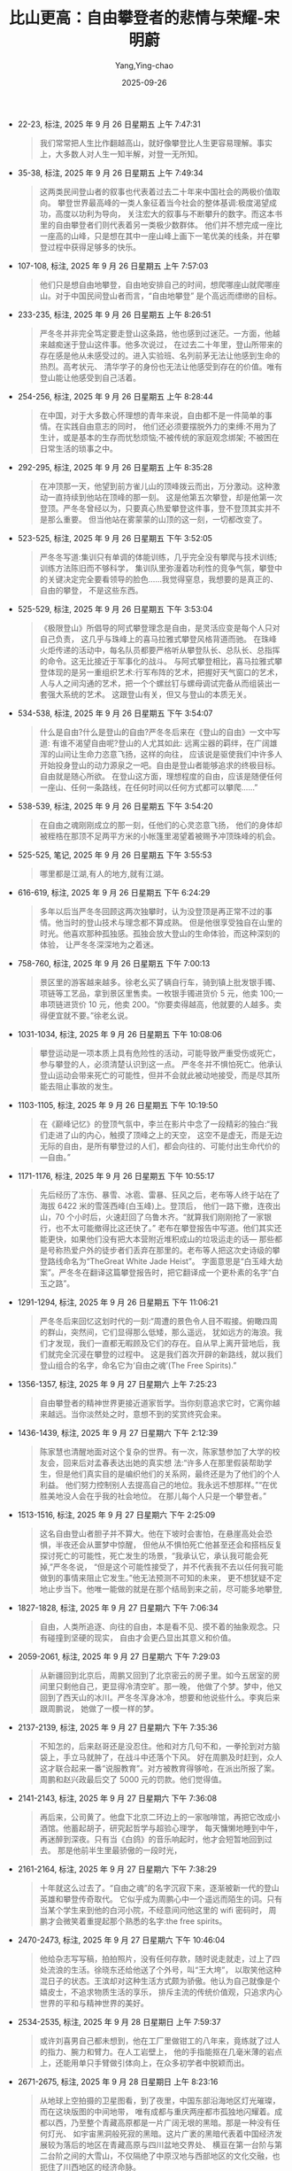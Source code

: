 :PROPERTIES:
:ID:       96e1baa7-605d-4419-92ac-11976beb6063
:END:
#+TITLE: 比山更高：自由攀登者的悲情与荣耀-宋明蔚
#+AUTHOR: Yang,Ying-chao
#+DATE:   2025-09-26
#+OPTIONS:  ^:nil H:5 num:t toc:2 \n:nil ::t |:t -:t f:t *:t tex:t d:(HIDE) tags:not-in-toc
#+STARTUP:  oddeven lognotestate
#+SEQ_TODO: TODO(t) INPROGRESS(i) WAITING(w@) | DONE(d) CANCELED(c@)
#+TAGS:     noexport(n)
#+EXCLUDE_TAGS: noexport
#+FILETAGS: :笔记:bishangengga:note:ireader:


- 22-23, 标注, 2025 年 9 月 26 日星期五 上午 7:47:31
  #+BEGIN_QUOTE md5: 94bfb79540539f69d73b70add75fe7c7
  我们常常把人生比作翻越高山，就好像攀登比人生更容易理解。事实上，大多数人对人生一知半解，对登一无所知。
  #+END_QUOTE


- 35-38, 标注, 2025 年 9 月 26 日星期五 上午 7:49:34
  #+BEGIN_QUOTE md5: a73fb9c1e1217654067d4f76bf066cb6
  这两类民间登山者的叙事也代表着过去二十年来中国社会的两极价值取向。
  攀登世界最高峰的一类人象征着当今社会的整体基调:极度渴望成功，高度以功利为导向，
  关注宏大的叙事与不断攀升的数字。而这本书里的自由攀登者们则代表着另一类极少数群体。
  他们并不想完成一座比一座高的山峰，只是想在其中一座山峰上画下一笔优美的线条，并在攀登过程中获得足够多的快乐。
  #+END_QUOTE


- 107-108, 标注, 2025 年 9 月 26 日星期五 上午 7:57:03
  #+BEGIN_QUOTE md5: d7c08745226d1ba6002f46c248653a1a
  他们只是想自由地攀登，自由地安排自己的时间，想爬哪座山就爬哪座山。对于中国民间登山者而言，“自由地攀登”
  是个高远而缥缈的目标。
  #+END_QUOTE


- 233-235, 标注, 2025 年 9 月 26 日星期五 上午 8:26:51
  #+BEGIN_QUOTE md5: 916936b6adac496e73c4dc50f045ec34
  严冬冬并非完全笃定要走登山这条路，他也感到过迷茫。一方面，他越来越痴迷于登山这件事。他多次说过，
  在过去二十年里，登山所带来的存在感是他从未感受过的。进入实验班、名列前茅无法让他感到生命的热烈。高考状元、
  清华学子的身份也无法让他感受到存在的价值。唯有登山能让他感受到自己活着。
  #+END_QUOTE


- 254-256, 标注, 2025 年 9 月 26 日星期五 上午 8:28:44
  #+BEGIN_QUOTE md5: 9c077e11af9b2d07065b2807e642e250
  在中国，对于大多数心怀理想的青年来说，自由都不是一件简单的事情。在实践自由意志的同时，
  他们还必须要摆脱外力的束缚:不用为了生计，或是基本的生存而忧愁烦恼;不被传统的家庭观念绑架;
  不被困在日常生活的琐事之中。
  #+END_QUOTE


- 292-295, 标注, 2025 年 9 月 26 日星期五 上午 8:35:28
  #+BEGIN_QUOTE md5: 0236e62bb194fcf1f39283fa8dcd6e9a,659288f1532f0cdaba7a69f591deede9
  在冲顶那一天，他望到前方雀儿山的顶峰拨云而出，万分激动。这种激动一直持续到他站在顶峰的那一刻。
  这是他第五次攀登，却是他第一次登顶。严冬冬曾经以为，只要真心热爱攀登这件事，登不登顶其实并不是那么重要。
  但当他站在雾蒙蒙的山顶的这一刻，一切都改变了。
  #+END_QUOTE


- 523-525, 标注, 2025 年 9 月 26 日星期五 下午 3:52:05
  #+BEGIN_QUOTE md5: 5d8c19e5c8f1d23def495071216d37e8
  严冬冬写道:集训只有单调的体能训练，几乎完全没有攀爬与技术训练;训练方法陈旧而不够科学，
  集训队里弥漫着功利性的竞争气氛，攀登中的关键决定完全要看领导的脸色……我觉得窒息，我想要的是真正的、自由的攀登，
  不是这些东西。
  #+END_QUOTE


- 525-529, 标注, 2025 年 9 月 26 日星期五 下午 3:53:04
  #+BEGIN_QUOTE md5: 8818c2c22c84cf1f5cedead0c01f88a2,48b93858bd1d8888defebe5405e4aac5
  《极限登山》所倡导的阿式攀登理念是自由，是灵活应变是每个人只对自己负责，
  这几乎与珠峰上的喜马拉雅式攀登风格背道而驰。
  在珠峰火炬传递的活动中，每名队员都要严格听从攀登队长、总队长、总指挥的命令。这无比接近于军事化的战斗。
  与阿式攀登相比，喜马拉雅式攀登体现的是另一重组织艺术:行军布阵的艺术，把握好天气窗口的艺术，
  人与人之间沟通的艺术，把一个个螺丝钉与螺母调试完备从而组装出一套强大系统的艺术。
  这跟登山有关，但又与登山的本质无关。
  #+END_QUOTE


- 534-538, 标注, 2025 年 9 月 26 日星期五 下午 3:54:07
  #+BEGIN_QUOTE md5: 1e700923e51f3100ecd104e0afcae784
  什么是自由?什么是登山的自由?严冬冬后来在《登山的自由》一文中写道: 有谁不渴望自由呢?登山的人尤其如此:
  远离尘器的羁绊，在广阔雄浑的山间让生命力恣意飞扬，这样的向往，
  应该说是驱使我们中许多人开始投身登山的动力源泉之一吧。自由是登山者能够追求的终极目标。自由就是随心所欲。
  在登山这方面，理想程度的自由，应该是随便任何一座山、任何一条路线，在任何时间以任何方式都可以攀爬……”
  #+END_QUOTE


- 538-539, 标注, 2025 年 9 月 26 日星期五 下午 3:54:20
  #+BEGIN_QUOTE md5: a601c6d03bceaff7eb479926846efb05
  在自由之魂刚刚成立的那一刻，任他们的心灵恣意飞扬，
  他们的身体却被桎梏在那顶不足两平方米的小帐篷里渴望着被赐予冲顶珠峰的机会。
  #+END_QUOTE


- 525-525, 笔记, 2025 年 9 月 26 日星期五 下午 3:55:53
  #+BEGIN_QUOTE md5: 385f623dc92d99b0e40a3475a9104c01
  哪里都是江湖,有人的地方,就有江湖。
  #+END_QUOTE


- 616-619, 标注, 2025 年 9 月 26 日星期五 下午 6:24:29
  #+BEGIN_QUOTE md5: a41137ef42e2f90d060e78242622dedf
  多年以后当严冬冬回顾这两次独攀时，认为没登顶是再正常不过的事情。他当时的登山技术与理念都不算成熟。
  但是他很享受独自在山里的时光。他喜欢那种孤独感。孤独会放大登山的生命体验，而这种深刻的体验，
  让严冬冬深深地为之着迷。
  #+END_QUOTE


- 758-760, 标注, 2025 年 9 月 26 日星期五 下午 7:00:13
  #+BEGIN_QUOTE md5: 3bebfa75ab6d5602e8e5119660d2d0ac,eb57ce92a5e6dcb9ddb231fbe2bbecba,4d6ee7cca6d5563a7b544f837bcd5385
  景区里的游客越来越多。徐老幺买了辆自行车，骑到镇上批发银手镯、项链等工艺品，拿到景区里售卖。一枚银手镯进货价 5
  元，他卖 100;一串项链进货价 10 元，他卖 200。“你要卖得越高，他就要的人越多。卖得便宜就不要。”徐老幺说。
  #+END_QUOTE


- 1031-1034, 标注, 2025 年 9 月 26 日星期五 下午 10:08:06
  #+BEGIN_QUOTE md5: 3498a118d508c090e8a2795f0409f891
  攀登运动是一项本质上具有危险性的活动，可能导致严重受伤或死亡，参与攀登的人，必须清楚认识到这一点。
  严冬冬并不惧怕死亡。他承认登山运动会带来死亡的可能性，但并不会就此被动地接受，而是尽其所能去阻止事故的发生。
  #+END_QUOTE


- 1103-1105, 标注, 2025 年 9 月 26 日星期五 下午 10:19:50
  #+BEGIN_QUOTE md5: 8c4dba110bcd99a922c9a136b2d13856
  在《巅峰记忆》的登顶气氛中，李兰在影片中念了一段精彩的独白:“我们走进了山的内心，触摸了顶峰之上的天空，
  这空不是虚无，而是无边无际的自由，是所有攀登过的人们，都会向往的、可能付出生命代价的—自由。”
  #+END_QUOTE


- 1171-1176, 标注, 2025 年 9 月 26 日星期五 下午 10:55:17
  #+BEGIN_QUOTE md5: 1b899cc26c0f989f39639c8f19ecf107
  先后经历了冻伤、暴雪、冰雹、雷暴、狂风之后，老布等人终于站在了海拔 6422 米的雪莲西峰(白玉峰)上。登顶后，
  他们一路下撤，连夜出山，70 个小时后，火速赶回了乌鲁木齐。“就算我们刚刚抢了一家银行，也不太可能撤得比这还快了。”
  老布在攀登报告中写道。他们其实还能更快，如果他们没有把大本营附近堆积成山的垃圾运走的话—
  那些都是号称热爱户外的徒步者们丢弃在那里的。老布等人把这次史诗级的攀登路线命名为“TheGreat White Jade Heist”。
  字面意思是“白玉峰大劫案”。严冬冬在翻译这篇攀登报告时，把它翻译成一个更朴素的名字“白玉之路”。
  #+END_QUOTE


- 1291-1294, 标注, 2025 年 9 月 26 日星期五 下午 11:06:21
  #+BEGIN_QUOTE md5: 81fd32bc0734cf242f09fbb0d11830bd
  严冬冬后来回忆这划时代的一刻:“周遭的景色令人目不暇接。俯瞰四周的群山，突然间，它们显得那么低矮，那么遥远，
  犹如远方的海浪。我们才发现，我们一直都无暇顾及它们的存在。自从早上离开营地后，我们就完全沉浸在攀登的过程中。
  这是我们首次开辟的新路线，就以我们登山组合的名字，命名它为‘自由之魂’(The Free Spirits).”
  #+END_QUOTE


- 1356-1357, 标注, 2025 年 9 月 27 日星期六 上午 7:25:23
  #+BEGIN_QUOTE md5: f2574ffa2d6370482469109babc7f6ff
  自由攀登者的精神世界更接近道家哲学。当你刻意追求它时，它离你越来越远。当你淡然处之时，意想不到的奖赏终究会来。
  #+END_QUOTE


- 1436-1439, 标注, 2025 年 9 月 27 日星期六 下午 2:12:39
  #+BEGIN_QUOTE md5: a51cbf56c376166be3f2da688b489cc3
  陈家慧也清醒地面对这个复杂的世界。有一次，陈家慧参加了大学的校友会，回来后对孟春表达出她的真实想
  法:“许多人在那里假装帮助学生，但是他们真实目的是编织他们的关系网，最终还是为了他们的个人利益。
  他们努力控制别人去提高自己的地位。我永远不想那样。”“在优胜美地没人会在乎我的社会地位。
  在那儿每个人只是一个攀登者。”
  #+END_QUOTE


- 1513-1516, 标注, 2025 年 9 月 27 日星期六 下午 2:25:09
  #+BEGIN_QUOTE md5: 967049d35c5b225e96d65462ef991725
  这名自由登山者胆子并不算大。他在下坡时会害怕，在悬崖高处会恐惧，半夜还会从噩梦中惊醒，
  但他从不惧怕死亡他甚至还会和搭档反复探讨死亡的可能性，死亡发生的场景，“我承认它，承认我可能会死掉,”严冬冬说，
  “但是这个可能性接受了，并不代表我不去以任何我可能做到的事情来阻止它发生。”他无法预测不可知的未来，
  更不想犹疑不定地止步当下。他唯一能做的就是在那个结局到来之前，尽可能多地攀登,
  #+END_QUOTE


- 1827-1828, 标注, 2025 年 9 月 27 日星期六 下午 7:06:34
  #+BEGIN_QUOTE md5: c8f47a120794de74f0ba6d0d8098b1b3
  自由，人类所追逐、向往的自由，本是看不见、摸不着的抽象观念。只有碰撞到坚硬的现实，
  自由才会更凸显出其意义和价值。
  #+END_QUOTE


- 2059-2061, 标注, 2025 年 9 月 27 日星期六 下午 7:29:03
  #+BEGIN_QUOTE md5: 57ee7c51dbef805ae8b40a6dd0626538
  从新疆回到北京后，周鹏又回到了北京密云的房子里。如今五居室的房间里只剩他自己，更显得冷清空旷。那一晚，
  他做了个梦。梦中，他又回到了西天山的冰川。严冬冬浑身冰冷，想要和他说些什么。李爽后来跟周鹏说，
  她做了一模一样的梦。
  #+END_QUOTE


- 2137-2139, 标注, 2025 年 9 月 27 日星期六 下午 7:35:36
  #+BEGIN_QUOTE md5: f8bf282aca70bd0f07561605e004bba2
  不知怎的，后来赵哥还是没忍住。他和对方几句不和，一拳抡到对方脑袋上，手立马就肿了，在战斗中还落个下风。
  好在周鹏及时赶到，众人这才联合起来一番“说服教育”。对方被教育得够呛，在派出所报了案。周鹏和赵兴政最后交了 5000
  元的罚款。他们觉得值。
  #+END_QUOTE


- 2141-2143, 标注, 2025 年 9 月 27 日星期六 下午 7:36:08
  #+BEGIN_QUOTE md5: db974f642abe76d7c329a2f8f652e5a9
  再后来，公司黄了。他盘下北京二环边上的一家咖啡馆，再把它改成小酒馆。他蓄起胡子，研究起哲学与超验心理学，
  每天慵懒地睡到中午，再迷醉到深夜。只有当《白鸽》的音乐响起时，他才会短暂地回到过去。
  那是他前半生里最骄傲的一段时光，
  #+END_QUOTE


- 2161-2164, 标注, 2025 年 9 月 27 日星期六 下午 7:38:29
  #+BEGIN_QUOTE md5: 6322f690ce0d4894346478011ec0318a
  十年就这么过去了。“自由之魂”的名字沉寂下来，逐渐被新一代的登山英雄和攀登传奇取代。
  它似乎成为周鹏心中一个遥远而陌生的词。只有当某个学生来到他的白河小院，不经意间问他这里的 wifi 密码时，
  周鹏才会微笑着重提起那个熟悉的名字:the free spirits。
  #+END_QUOTE


- 2470-2473, 标注, 2025 年 9 月 27 日星期六 下午 10:46:04
  #+BEGIN_QUOTE md5: 7e90bbb598b739e5c5c5e2b43a9ac5a8,895239120165627a85b7effb1994a250
  他给杂志写写稿，拍拍照片，没有任何存款，随时说走就走，过上了四处流浪的生活。徐晓东还给他送了个外号，叫“王大垮”，
  以取笑他这种混日子的状态。王滨却对这种生活方式颇为骄傲。他认为自己就像是个嬉皮士，不追求物质生活的享乐，
  排斥主流的传统价值观，只追求内心世界的平和与精神世界的美好。
  #+END_QUOTE


- 2534-2535, 标注, 2025 年 9 月 28 日星期日 上午 7:59:37
  #+BEGIN_QUOTE md5: d3c916283d957f22c7c5850f096f7442
  或许刘喜男自己都未想到，他在工厂里做钳工的八年来，竟练就了过人的指力、腕力和臂力。在人工岩壁上，
  他的手指能抠在几毫米薄的岩点上，还能用单只手臂做引体向上，在众多初学者中脱颖而出。
  #+END_QUOTE


- 2671-2675, 标注, 2025 年 9 月 28 日星期日 上午 8:23:16
  #+BEGIN_QUOTE md5: d4306b9bbb63f07a6cc7d8d0000a39a1,3bb9a8936d0f3196c3d0ad2fef0cc31b
  从地球上空拍摄的卫星图看，到了夜里，中国东部沿海地区灯光璀璨，而在这块版图的中间地带，
  唯有成都与重庆两座都市孤独地闪耀着。成都以西，乃至整个青藏高原都是一片广阔无垠的黑暗。那是一种没有任何灯光、
  如宇宙黑洞般死寂的黑暗。这片广袤的黑暗代表着中国经济发展较为落后的地区在青藏高原与四川盆地交界处、
  横亘在第一台阶与第二台阶之间的大雪山，不仅隔绝了中原汉地与西部地区的文化交融，也扼住了川西地区的经济命脉。

  这黑暗也标志着地球上一片原始而纯粹的净土。
  对于登山者与探险家来说，这黑暗还喻示着无尽的攀登资源与中国最后的秘境。
  #+END_QUOTE


- 2712-2716, 标注, 2025 年 9 月 28 日星期日 上午 8:31:47
  #+BEGIN_QUOTE md5: 407bc49028dd3fe31a2c591d4ef66eb5
  三个月时间说长不长，却在他的心里留下了深深的印记。他曾带着大展拳脚的抱负来到黑水，却失望地离开这里。
  他回溯了过去几年所经历的种种不快之事:在人民大会堂请假时的唯唯诺诺，在风雨雪公司打工时的束手束脚，
  友谊峰的首登权被卖掉，雀儿山下的一地鸡毛，被登协打压，被奥索卡搪塞。此刻，马一桦只有一个念头，
  “把人生操控在自己手里”。马一桦决定成立一家只属于自己的登山探险公司，专门攀登那些带冰川的山峰。
  #+END_QUOTE


- 3330-3334, 标注, 2025 年 9 月 28 日星期日 下午 6:22:12
  #+BEGIN_QUOTE md5: 1a60b17271fdb00ac205310ed1dfe257
  等他们准备下撤的时候，大山却用一种奇异而迷幻的方式，迎接着初次与它会面的人类。太阳的光芒刺出云隙，
  就好像舞台上方突然射下的一道光束，照耀在这两名攀登者身上，再把他们的影子投射到脚下的云海幕布上。
  那云层上的人影正被一圈七色彩虹环绕着，形成了罕见的自然现象—佛光。刘喜男联想起前后两次攀登婆缪峰的过程，
  心中充满了敬畏，更笃定这-刻所预示的神圣的意义:“并不是我们登顶了神山，而是神山选择了我们。”
  #+END_QUOTE


- 3658-3660, 标注, 2025 年 9 月 28 日星期日 下午 6:49:11
  #+BEGIN_QUOTE md5: 368b60915a70151ddaa51349b0eec7ab
  为了防止老鹰或乌鸦啄破刘喜男的遗体，马一桦、张俭二人在雪地里挖了一米深的雪坑，把遗体埋了进去。
  他们在雪坑的四个角落里做好标记。“我自己是登山的人，如果是我自己的话，我会认为这是最好的归属。”马一桦写道。
  每一名登山者都希望死在山上。每一名登山者又都不希望死在山上。
  #+END_QUOTE


- 3726-3727, 标注, 2025 年 9 月 28 日星期日 下午 9:51:33
  #+BEGIN_QUOTE md5: 9b1687cc3a82beb9f80731f424a45d3b
  刘喜男死于自己的低级错误，死在了寻找自我的途中，也死在了一名理想主义者回归现实的那一刻。
  #+END_QUOTE


- 4082-4083, 标注, 2025 年 9 月 28 日星期日 下午 10:59:57
  #+BEGIN_QUOTE md5: 4aeed51472f5ceaa01e130d0c50f9b41
  他说，他喜欢爬到高处，看着大地与广袤的山脉一览无余地绵延开去，此时他会觉得之前的所有努力与付出都是值得的。
  #+END_QUOTE


- 4239-4242, 标注, 2025 年 9 月 29 日星期一 上午 8:10:51
  #+BEGIN_QUOTE md5: 9f5eafda21ae26452bc2d6166051ab32
  王茁向来是一名以严谨著称的攀登者，而最严谨的攀登者却死于一次大意。事故报告的撰写者分析王茁当时的心理过
  程:“以王茁的谨慎和经验，应该估计到有雪崩危险存在，当时只有硬着头皮上和下撤放弃两种选择。
  如下考虑是很自然就能够发生的:走了很久再有几十米就到 C2 了，来一次不容易，卢忠荣不久前还走过这条路线也说没问题，
  看起来不是那么危险，快速通过……最终还是上了。他们运气不好，雪崩了。”
  #+END_QUOTE


- 4275-4276, 标注, 2025 年 9 月 29 日星期一 上午 8:15:58
  #+BEGIN_QUOTE md5: 47f1bec09eaa1ab73d3ec7e578b30dfe
  王茁的母亲行动不便，从前王茁每次回家，都会力所能及地做些家务。不必说，自王茁出事后，他的母亲平时深居简出，
  每周出门买一次菜，窝在家里能吃个七天，心里想来想去都是儿子。
  #+END_QUOTE


- 4659-4660, 标注, 2025 年 9 月 29 日星期一 下午 1:08:49
  #+BEGIN_QUOTE md5: ec4293cda1a2df7b49ed63a11e82f87c
  “记忆中崭新的装备，现在已经变得过时而且锈迹斑斑，但那种熟悉的感觉却实实在在地透过手心传来。
  太多年轻的面孔和故事随着记忆汹涌而至，恍若隔世。”
  #+END_QUOTE


- 4710-4715, 标注, 2025 年 9 月 29 日星期一 下午 1:13:23
  #+BEGIN_QUOTE md5: 169d1a1f71fefd16daba12e775cd46c3
  等伍鹏从海拔 5413 米的顶峰下来时，天已经黑了。他们没有时间沿着来路下降，而是放下绳子，垂降下岩壁。
  他们整个身子吊在悬崖上，两只手不断地喂绳。大雪横飞，吹在身上粘在脸上，钻进脖子里。三个人在疲惫中陆续下降。
  四周一片漆黑。寒冷、饥渴、困乏、力竭、恐惧纷纷袭来，还有死亡。死亡就藏在黑夜中，藏在脚下的悬崖边，
  藏在任何一次简单的失误中。在岩壁上垂降，攀登者只要一次操作失误，就容易引发致命危险。三个人都太累了，
  总是忍不住合上双眼。为了让自己清醒一点，赵四掏出绳刀，在手指上划开一个口子。鲜血滴在白色的雪地上，
  又迅速被大雪掩盖掉。
  #+END_QUOTE


- 4826-4828, 标注, 2025 年 9 月 29 日星期一 下午 1:21:08
  #+BEGIN_QUOTE md5: d7b3ee1c390fe916bad2e561b7b3e05e
  我以为我会痛哭，但我没有。2007 年的经历告诉我，山不相信眼泪。现在我只想安全地把赵四和箩筐送到日隆。
  我出乎意料地冷静，可，我的心里却是那么刺痛，这种刺痛已经被我锁在心底某处角落很长时间了。
  甚至我曾经以为不会再刺痛了”
  #+END_QUOTE


- 4835-4837, 标注, 2025 年 9 月 29 日星期一 下午 1:22:03
  #+BEGIN_QUOTE md5: 92fd542a969be74d115816f4699cd517
  魏宇赶到了机场，等待大家过来一起会合。在机场里，她看到一个和川歌差不多大小的小孩。
  小孩与爸爸的亲昵场面让魏宇触景生情。她心想，川歌也两岁，为什么我和伍鹏真诚待人，从没有做过什么伤天害理的事，
  怎么我们的川歌就遇上这种事?
  #+END_QUOTE


- 4865-4867, 标注, 2025 年 9 月 29 日星期一 下午 1:24:49
  #+BEGIN_QUOTE md5: 2570d260c3036996676c94d58740dffb
  魏宇想起来当年她刚认识伍鹏的时候，在那顿饭局上，伍鹏说，他要是得了癌症晚期，他就去爬 K2，留在山上。是啊，
  每一名登山者都不希望死在山上，可每一名登山者又都希望死在山上。
  #+END_QUOTE


- 4881-4885, 标注, 2025 年 9 月 29 日星期一 下午 1:26:32
  #+BEGIN_QUOTE md5: 451fe5a9f9e8da31f16d0a69cf352b57
  那一阵，魏宇总感觉伍鹏还在身边似的，似乎只要等伍鹏晚上下班回家后，一家人就能团团圆圆。这种错觉越来越强烈。
  出事半个月后，她写道:“很多个像这样的傍晚，我们在操场上玩，伍鹏下班后从远处笑盈盈地走来找我们，
  而后一起回家喝一杯我们爱的英式精酿。今天那一刻有一种强烈的错觉，他仿如还会走来然后抱住小乖说，乖乖今天乖不乖?”
  每当这个时候，魏宇就“握握川歌的手，或是狠狠地抱抱她”。
  #+END_QUOTE


- 4894-4897, 标注, 2025 年 9 月 29 日星期一 下午 1:29:27
  #+BEGIN_QUOTE md5: 10a3cd25ad1a952cac843a772f24bf84
  在过往的事故案例中，相当一部分遇难者家属会把愤怒悲伤的情绪宣泄到幸存者身上。魏宇却表现出罕见的共情与同理心，
  从没有责怪赵四、箩筐和王大。她对三名幸存者提出的唯一要求是:希望他们能以各自的视角，
  写一份详细而清晰的事故报告，一五一十地讲述攀登过程中发生的每一处细节，以警示后来的攀登者，不要再犯类似的错误。
  #+END_QUOTE


- 4901-4902, 标注, 2025 年 9 月 29 日星期一 下午 1:29:49
  #+BEGIN_QUOTE md5: 409347685a73e09763d9f4357f59ceaf
  在伍鹏无私而高尚的光环之外，事故报告呈现出了一个更真实、赤裸的伍鹏。伍鹏等人所犯的错误，
  以及在极端环境中所表现的狂热、无助与惊惶，全部在事故报告中暴露出来。
  #+END_QUOTE


- 4906-4909, 标注, 2025 年 9 月 29 日星期一 下午 1:31:05
  #+BEGIN_QUOTE md5: 00b6baba11e5a3d049855024d9bea41f,c5f1815223166941bfecb94710d935d4,9cc2e239654218984fe03c7afef30f2c
  王二对这次事故做了深刻的总结，就像 2007 年那样。他将伍鹏遇难的原因归结为海拔适应不足、脱水、缺乏能量供给失温，
  以及 Bivy(露宿)点没有建立保护站。每一个错误都是错上加错，最终导致不可挽救的悲剧。
  伍鹏死于一次致命的坠落也死于坠落前的体能耗竭与严重失温。在伍鹏不顾一切冲向顶峰的那一刻，悲剧似乎已然注定。
  #+END_QUOTE


- 4913-4914, 标注, 2025 年 9 月 29 日星期一 下午 1:31:33
  #+BEGIN_QUOTE md5: cdea9e9d07de289baa19bad3b2893906
  每个攀登者的登顶狂热都因性格不同而表现方式不同,”王二在文中总结道，“但共同点是越接近顶峰，越是执着盲目，
  越是把顶看作是人生唯一的意义，忽略所有风险，忘却了所有的责任。”
  #+END_QUOTE


- 4951-4954, 标注, 2025 年 9 月 29 日星期一 下午 1:35:57
  #+BEGIN_QUOTE md5: 5d89c3dca068b7b6af305ed8a0604911
  新政策出台后，白河黑龙潭景区找到当地爬刺子的居民，以每天 700 元的价格，雇佣他们拆掉岩场里所有挂片和膨胀钉。
  他们每天在岩壁上作业六个小时，每天拆下来的挂片和铁环足有四五十斤重。一周后，
  他们毁掉了二十年来白河攀岩者开辟的数十条线路。白河攀岩来到了前所未有的危急时刻。
  #+END_QUOTE


- 4960-4961, 标注, 2025 年 9 月 29 日星期一 下午 1:36:18
  #+BEGIN_QUOTE md5: 11a92c6d47742d7c8c4bd4c42a61b180
  “不留痕迹”(LNT)是户外精神的内核之一，不乱扔垃圾只是最基本的素质。
  #+END_QUOTE


- 4977-4980, 标注, 2025 年 9 月 29 日星期一 下午 1:39:05
  #+BEGIN_QUOTE md5: 4e2b62bca280be25486eb3a4406fe722
  “这些年失去了太多重要的伙伴，有时候夜深人静，会突然觉得那些离去的人，好像都还在自己身边，
  每一个人的音容笑貌还是那么真实，甚至每一个细节都栩栩如生，生死相隔的界限十分模糊,”王大写道，
  “可再仔细回想之时，无比强烈的孤独就会随之而来，生活中缺少了那些人，使这个世界变得越来越寂寞。”
  #+END_QUOTE


- 5003-5005, 标注, 2025 年 9 月 29 日星期一 下午 6:16:56
  #+BEGIN_QUOTE md5: 50dc057acccd467db6ae7ee551a3f570
  每天，按照值班表上的固定时间，他穿着静电服坐在工位上，把流水线上的芯片装进机器，反复检查，再传到下一条流水线。
  他的工资是固定的，他的生活是固定的，他的人生似乎也是固定的，就像是家乡、学校与工厂边上的岷江河流，
  日复一日而又一成不变。
  #+END_QUOTE


- 5006-5010, 标注, 2025 年 9 月 29 日星期一 下午 6:17:36
  #+BEGIN_QUOTE md5: 1c1078f84a82bae3066045bb99757253
  他在书中窥见到了更辽阔的世界。他徜徉在《在路上》与《达摩流浪者》中的世界，跟着“垮掉的一代”
  经历了一段段公路旅行的时光。他在切·格瓦拉的传记中，游历了魔幻的拉美与壮美的安第斯山脉。
  他在瓦尔登湖边思考人生，在阿拉斯加的荒野中追寻生命的意义。这些流浪者的浪漫主义气质透过书本，
  传递到了小镇青年的精神世界中，不断积累、沉淀、发酵。直到有一天，“就觉得不行了，必须要付诸行动”。
  #+END_QUOTE


- 5259-5260, 标注, 2025 年 9 月 29 日星期一 下午 6:42:16
  #+BEGIN_QUOTE md5: 580cf556f4a5a1bc190750c6cdc2105e
  当被朋友问到独攀的感受时，小柳说，当他专注在攀登过程中的时候，忘记了暴露感与恐惧感，
  反而是攀登中带来的自由感让他更为向往。
  #+END_QUOTE


- 5333-5337, 标注, 2025 年 9 月 29 日星期一 下午 6:48:31
  #+BEGIN_QUOTE md5: b84248aae33064f079b87ebb9602b7a1
  山说，“我们怀疑他们用了一个别人留下来的老绳套。我们怀疑，它老化了，然后他们下降的过程中断了。”
  小柳在以往的攀登中曾养成了一个习惯，喜好利用前人留在山上的绳套，就像在阿妣峰下撒时那样。
  或许每次小柳利用旧绳套全身而退时，他都产生了一种虚假的安全感。曾山说，紫外线把整个绳套晒得特别脆，
  脆到无法承受一个人的体重，突然就断了。在那一瞬间，小柳和坑子可能也随着这脆弱的绳子一起坠落了。
  #+END_QUOTE


- 5340-5343, 标注, 2025 年 9 月 29 日星期一 下午 6:49:10
  #+BEGIN_QUOTE md5: a62ab919a1dd2974d0a86e3cb0fa53e3
  在那一刻，小柳终于证明了自己。 小柳曾计划过，假如他们登顶了幺妹峰，就将这条新路线命名为“勒满”。
  在四姑娘山当地的方言中，勒满是快乐的意思。也许在最后那一刻，他们真的很快乐。正如小柳的那句座右铭:
  如果什么意外发生让我丢了性命，那不是个悲剧，因为我在做我热爱的事，睡觉前想到，明天还会做自己爱的事，
  那是一种恩赐。
  #+END_QUOTE


- 5350-5353, 标注, 2025 年 9 月 29 日星期一 下午 6:50:31
  #+BEGIN_QUOTE md5: 7c866c311f5527a91752ce4736a5761f,baac277ff1805a8d5dad22d6df681ea4
  这是自由攀登者永远无法与自己和解的原罪:他们选择远离这个安逸的美丽世界，走上一条遍布悬崖与荆棘的道路。
  路上的死亡悬崖属于自己，而路边的荆棘刺伤了离他们最近的人。在他们看似坚定地寻找自由和自我的路途中，
  也会有这般彷徨怯懦、犹疑的时刻。大多数成熟的自由攀登者不会回避、视这原罪的存在，而是清醒、
  痛苦地背负着它一起攀登。
  #+END_QUOTE


- 5520-5523, 标注, 2025 年 9 月 29 日星期一 下午 10:10:41
  #+BEGIN_QUOTE md5: 8c5c1a10cac4524ef3a891cf64baa926
  不知从何时起，他们脚下的山谷中升腾出一片烟波浩渺的云海。那是一片平静无瑕的海，
  就连孤高的邛崃山主峰也藏在了深不可测的海面之下。在海的尽头，海天之间交汇出一道橙色的天际线。
  在他们化雪烧水的时候，久别重逢的太阳就像一颗破壳而出的蛋黄，慢吞吞地从海面升起。等这只蛋黄彻底滑出了蛋壳，
  并与水平的天际线形成了一个“旦”字的时候，万丈光芒在一刹那便照耀着世间万物与登山者的脸庞。
  #+END_QUOTE


- 5873-5875, 标注, 2025 年 9 月 30 日星期二 上午 8:03:50
  #+BEGIN_QUOTE md5: 36c1a0ce6eb52b3f964b3f9770c17072
  曾山认为，马科斯是一名非常强悍的攀登者，事实上，在这对搭档关系中，马科斯过于强悍了。
  也许刘兴一直在拼命跟上马科斯的节奏—或是要证明自己能跟得上。最终，他被这种“证明自己”的心态吞噬了。
  #+END_QUOTE


- 5880-5883, 标注, 2025 年 9 月 30 日星期二 上午 8:04:24
  #+BEGIN_QUOTE md5: 3e3a6e07560829046b1406d8dd309746
  从刘兴和马科斯决定搭档的那一刻起，二人都默认了一个前提。这个前提也是所有自由攀登者们的共识。严冬冬曾在
  《免责宜言》中将此清晰地表述出来:他们理解登山本质上是一项危险的运动，他们清楚在极限环境中搭档
  “无法保证总能做出恰当的反应和举动”，他们认为搭档不应为此承担任何责任。曾山说，如果决定去这样的山峰攀登，
  那么就不能有“我要依靠你，你要带我”的想法，攀登者之间完全是平等的，百分百为他们自己负责。
  #+END_QUOTE


- 5884-5884, 标注, 2025 年 9 月 30 日星期二 上午 8:04:58
  #+BEGIN_QUOTE md5: 47b2f7d9e2db84eff331b983f40225d4
  虽然登山者要为自己的选择负责，但选择的恶果却再次由登山者的家属承担。
  #+END_QUOTE


- 5888-5890, 标注, 2025 年 9 月 30 日星期二 上午 8:05:20
  #+BEGIN_QUOTE md5: c13a0ff8102c106c00d4a24f9ae52400
  “如果你放弃很喜欢的事情，我觉得这一个人身体里的某个部分就死掉了。你变成了不完整的一个人。
  我相信登山也是一样的,”曾山说，“如果一个人喜欢去登山，就让他去登山。如果父母不让他去登山，
  我觉得不让子女追逐他们热爱的事情，是非常自私的行为。”
  #+END_QUOTE


- 5891-5894, 标注, 2025 年 9 月 30 日星期二 上午 8:05:45
  #+BEGIN_QUOTE md5: 0c5baf75150a7f6ea8bfeab026f65868
  曾山热爱中国的山峰、汉语、川菜与教育方式，他唯独不认同父母以自私为名干涉子女的热爱。
  曾山的母亲贝西也像中国的父母一般担惊受怕，从来没有支持过曾山的攀登生涯，
  但她亦没有阻止过甚至都没有把这种焦虑表达出来。“她知道不应该阻止我做这件事情，因为正是热爱才让人变得更加完整,”
  曾山说，“如果我阻止了我的女儿去做她热爱的事情，我觉得这才是真正的自私。”
  #+END_QUOTE


- 5905-5906, 标注, 2025 年 9 月 30 日星期二 上午 8:06:58
  #+BEGIN_QUOTE md5: cca26b7389ede336594caf411ad26d9b
  “过去的几年间，每当有朋友志存高山，却一去无返，我心里的痛苦便淤积更盛。
  努力追逐极限的自由探险与朋友消逝山巅的短暂生命，让我在矛盾的痛苦中无法解脱。”
  #+END_QUOTE


- 5953-5955, 标注, 2025 年 9 月 30 日星期二 上午 8:11:01
  #+BEGIN_QUOTE md5: 8b67ba1b48da9556f6aafe48c7933efb
  “第一次来的时候，真的看那些山，那些冰川，那些很恐怖，你没有信心，
  但是不知道为什么那种恐惧感反过来变成我的动力。”Stanley 说。
  #+END_QUOTE


- 5981-5984, 标注, 2025 年 9 月 30 日星期二 上午 8:14:12
  #+BEGIN_QUOTE md5: 183f16ddbc439cee32185a11b6d2f999
  “父亲、母亲与高山、汪洋同样是我生命里不可或缺的元素，前者赋予我生命，后者给予我存在的意义,”Stanley 后来解释道，
  “倘若要我跟随她(算命师)写下的剧本，不再去挑战这崇山峻岭，不再去置身于那浪涛之中，要我放弃与之的交流，
  拒绝去感受它脉搏的跳动，我将会失去那份让我活着的平静。”
  #+END_QUOTE


- 5988-5990, 标注, 2025 年 9 月 30 日星期二 上午 8:14:48
  #+BEGIN_QUOTE md5: 7f7e3a2de990476244700ca454730ce0
  母亲的反对与算命师的预言，似乎给了他许多个义无反顾地去攀山的理由:逃避不可理喻的家庭，沉浸在单纯的大山，
  证明唯有自己才能掌控自己的命运。他学会了逃避。旅行是一种逃避，冒险是一种逃避，攀山也是一种逃避。
  #+END_QUOTE


- 6017-6021, 标注, 2025 年 9 月 30 日星期二 上午 8:18:17
  #+BEGIN_QUOTE md5: 51ed2e577baa21e317de31c68da468dd
  你们可曾想过我是跟随着你们的步伐吗?相信命运是靠自己双手打拼出来，而恐惧是可以克服的。当她写下我的命运，
  我的内心也曾低回在谷底中不能自拔，但我深知一切只是没有理性的恐惧，我选择去面对这个心魔。
  当她说我不能撞水的时候，我背着氧气桶潜到了海洋的深处;当她说我不能爬山的时候，
  我跟拍档一起登上了一生最艰难的高峰;当她说我不能驾车的时候，我骑着机车在山岭间愉悦地驰骋……然而
  #+END_QUOTE


- 6039-6040, 标注, 2025 年 9 月 30 日星期二 上午 8:20:38
  #+BEGIN_QUOTE md5: 730adea9ac3032de7349ae04679b93c0
  他的浪漫主义气质从他的生活渗透进心灵，进而成为他的思考原点。他的理想简简单单，甚至可以说是没有理想:
  #+END_QUOTE


- 6059-6061, 标注, 2025 年 9 月 30 日星期二 上午 8:22:33
  #+BEGIN_QUOTE md5: 8732819a1c55309ea23f1db3896448ce
  他回到了熟悉的香港。他觉得这钢筋水泥格外陌生，摩肩接踵的行人比他去过的荒漠更显冷漠。“我喘不过气，感到窒息。”
  他说。他回到阔别已久的工作室，把行李丢在地上，在沙发上疲惫地昏睡过去了。
  #+END_QUOTE


- 6062-6065, 标注, 2025 年 9 月 30 日星期二 上午 8:23:26
  #+BEGIN_QUOTE md5: 0e59538d5bd838daedaedd80be44e667,1c62937d44496026b97a61d009acbf30,1dc14410e8188f89a9020655869aba0b
  过了很久，才逐渐从旅途过后的情绪中平复下来。他开始反思过去几年的生活。
  他认为自己只不过是一个渴望自由却不懂何为自由的小屁孩，抱着满脑子的浪漫主意，误以为背起背包就可以获得真理。
  然而当一段段逃避性质的旅行结束，他只感到了虚无。唯有攀山，攀山让他发自内心地感到充实而快乐。
  #+END_QUOTE


- 6227-6230, 标注, 2025 年 9 月 30 日星期二 下午 12:33:24
  #+BEGIN_QUOTE md5: a92e18e2486b6226278d448a15a10622
  自由之巅的 90 后小教练们从李宗利那里学到了一切，唯有一样他们还没有学到 –自律。仅凭这点，
  李宗利确实有些骄傲的资本。即便他早已告别竞技运动员生涯十多年了，但还是保持着对自己严苛的要求:每天晚上 9
  点准时关掉手机睡觉，起床、吃饭、训练时间精确控制，即便是他最爱喝的酒，喝到一定量之后，说停就停。
  #+END_QUOTE


- 6317-6320, 标注, 2025 年 9 月 30 日星期二 下午 12:42:06
  #+BEGIN_QUOTE md5: b7f584ecca0d10562f9abb1cc999dce4
  他读到了《户外探险》杂志上一篇纪念刘兴的文章，文中写道:“据说人的细胞平均七年会完成一次整体的新陈代谢，
  第七年可能会因生活的平淡规律而感到乏味，进入倦息期便要经历一次危机考验。而刘兴的登山梦，从开始到结束，
  也正好七年。”
  #+END_QUOTE


- 6324-6328, 标注, 2025 年 9 月 30 日星期二 下午 12:42:55
  #+BEGIN_QUOTE md5: bb64eba0a779588c2aa20428e27f265d,dceceb0cd13a2cf5a6264bf4ab73b3f6
  《极限登山》中有一段话:“年轻人凭着一腔热血，经常能表现出毫无基础的勇敢，所谓无知者无畏。
  不过在阿尔卑斯和喜马拉雅山区，有许许多多的路线就是凭这种无知无畏开辟出来的。
  如果一位年轻的攀登者能从这样的心态中幸存下来，他/她最终会积累足够多的经验，将无知带来的狂妄转化成理性的自信，
  从而增加攀登成功的概率，减少死亡的风险。”


  现实社会中，人们对于无知与无畏的判断往往取决于最后的成败。如果一名攀登者不幸遇难了，
  无论他在登过程中展现了多少勇气，这次攀登往往被归类为“无知”。如果他九死一生地活下来了，
  无论他在这次攀登中犯了多少错误，这次经历往往被当作“无畏”。有时候，那些看似无畏的壮举也暗藏着许多危险。
  #+END_QUOTE


- 6720-6722, 标注, 2025 年 9 月 30 日星期二 下午 4:39:04
  #+BEGIN_QUOTE md5: dd67696c52e4b6e78121d2702d60a8c5
  “我知道很多非常热爱攀登的人，他们的搭档出事，第二天就不再攀登，卖掉他们所有的装备,”曾山说，“我还知道有一些人，
  如果一个好的搭档离开，还依然决定做这个事情，发自内心决定做这个事情，而且攀登越来越积极。攀登所给予他们的东西，
  完全超越了被攀登所夺走的东西。”显然，阿左属于后者。
  #+END_QUOTE


- 6864-6865, 标注, 2025 年 9 月 30 日星期二 下午 7:04:36
  #+BEGIN_QUOTE md5: 1acf3931254f66cb03ae598df080bcab
  周鹏看完这部片子后评价道:“高海拔探险是一场绝对真实的生命游戏，大多数时候被这场游戏本身的魅力所吸引，
  有时也怀疑自己以及这些志同道合的人，为何要用生命去参与如此真实的游戏?”也许
  #+END_QUOTE


- 7071-7074, 标注, 2025 年 9 月 30 日星期二 下午 10:22:46
  #+BEGIN_QUOTE md5: 2ba7dac869f9c35fab5a218330f731a3
  他格外担心好朋友在攀登中再出事，特别还是这种高难度的山峰。自从昊昕出事以来，
  在阿左内心深处一直有个情结在作祟:他把昊昕遇难的一部分原因归结为“捧杀”。当年他和吴昕登顶幺妹峰后，
  从寂寂无闻的登山爱好者，一夜之间成为大家口中的大神，被媒体报道和身边的吹捧裹挟着。
  “有时候可能别人觉得你很厉害，你就真的觉得自己很厉害。我发现好多事故都是这样子。”
  #+END_QUOTE


- 7338-7343, 标注, 2025 年 10 月 1 日星期三 下午 8:44:19
  #+BEGIN_QUOTE md5: b2bd066e5e93a39568e7b378d88f3d24
  攀向高处不需要理由。数百年来人们不停地思索、追问攀登高山的意义，直到登这一行为被赋予了战胜逆境般的人生隐喻，
  而顶峰也被塑造成了一处具象化的奋斗目标。然而在真实的世界中，山的顶峰不过是地质学上的偶发事件:在某个时间点，
  一堆石头或一条冰川恰好被抬升到了最高处，成为一组凸起的坐标。到达一处地球上比比皆是的坐标点的行为，
  本质上是无意义的。在许多人看来，为此承受人生的不稳定性与巨大的恐惧感更显荒谬而疯狂。
  为了一个没有世俗价值的目标，孤独地走向空无一人的大山，甘受生之痛苦、直面死之风险这便是自由攀登者的崇高，
  也是人之为人的美妙与独特之处。
  #+END_QUOTE


- 7451-7455, 标注, 2025 年 10 月 1 日星期三 下午 8:57:14
  #+BEGIN_QUOTE md5: 68d7c0ccfdfefebb2fc4c24b7faa56f7
  从一条山脉的千万年生命尺度来看，攀登者站在比山更高的地方雀跃、惊惶、俯瞰、呼吸，
  就和一片雪花悄无声息地落在山顶没什么区别。对于攀登者来说，一条山脉却贯穿着他们短暂的一生。
  无论是雄伟的喜马拉雅山，还是野蛮的喀喇昆仑山，无论是孕育出现代登山文化的阿尔卑斯山，
  还是保留着上百座未登峰的横断山、邛崃山，它们既是现实中的悲情与荣耀之山，也是攀登者心中的欲望与梦想之山。
  #+END_QUOTE
